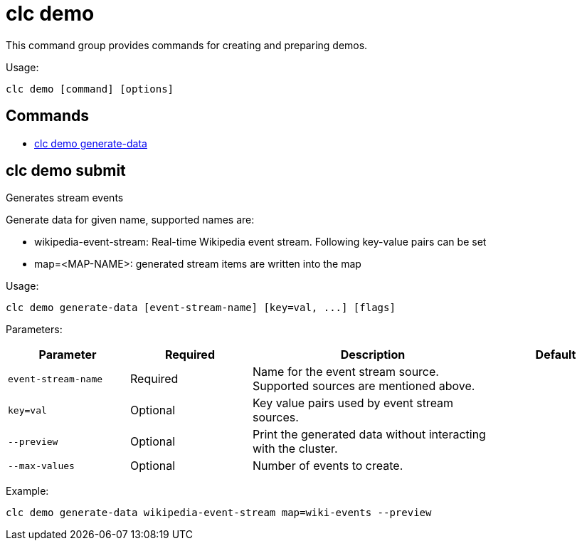 = clc demo

This command group provides commands for creating and preparing demos.

Usage:

[source,bash]
----
clc demo [command] [options]
----

== Commands

* <<clc-demo-generate-data, clc demo generate-data>>

== clc demo submit

Generates stream events
	
Generate data for given name, supported names are:

- wikipedia-event-stream: Real-time Wikipedia event stream. Following key-value pairs can be set
	- map=<MAP-NAME>: generated stream items are written into the map

Usage:

[source,bash]
----
clc demo generate-data [event-stream-name] [key=val, ...] [flags]
----

Parameters:

[cols="1m,1a,2a,1a"]
|===
|Parameter|Required|Description|Default

|`event-stream-name`
|Required
|Name for the event stream source. Supported sources are mentioned above.
|

|`key=val`
|Optional
|Key value pairs used by event stream sources.
|

|`--preview`
|Optional
|Print the generated data without interacting with the cluster.
|

|`--max-values`
|Optional
|Number of events to create.
|

|===

Example:

[source,bash]
----
clc demo generate-data wikipedia-event-stream map=wiki-events --preview
----
